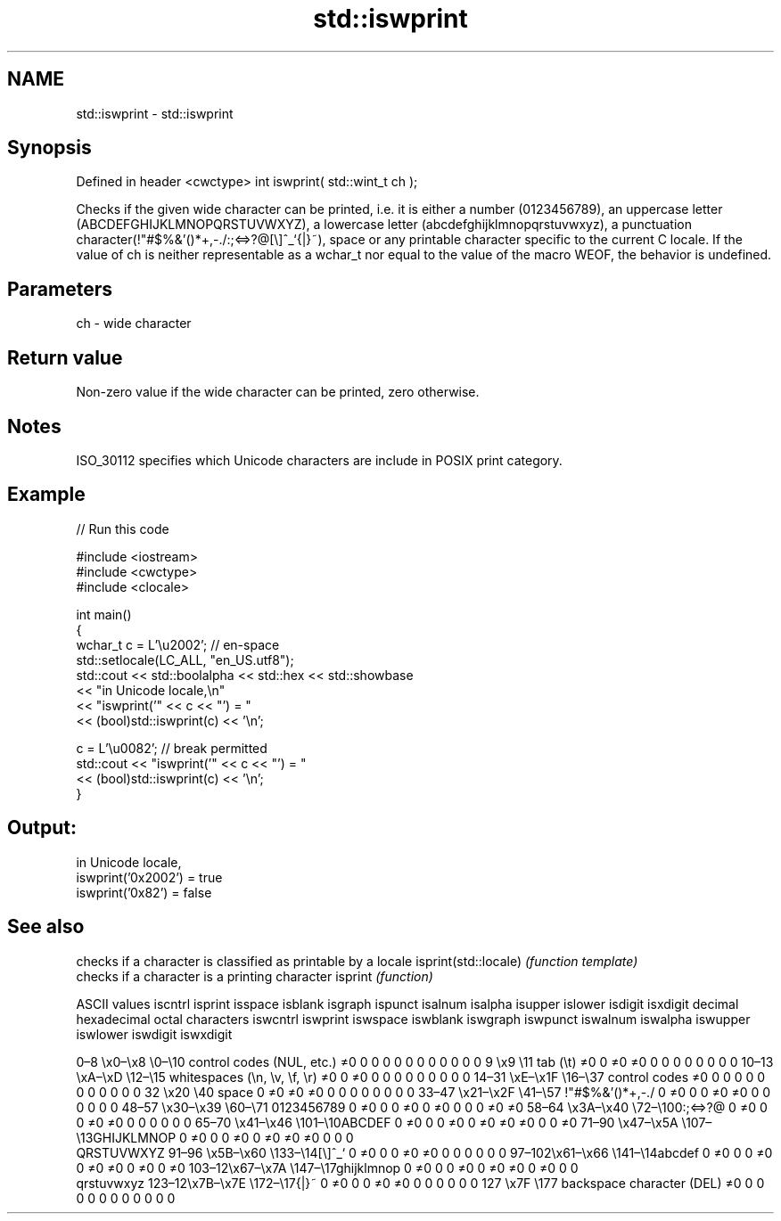 .TH std::iswprint 3 "2020.03.24" "http://cppreference.com" "C++ Standard Libary"
.SH NAME
std::iswprint \- std::iswprint

.SH Synopsis

Defined in header <cwctype>
int iswprint( std::wint_t ch );

Checks if the given wide character can be printed, i.e. it is either a number (0123456789), an uppercase letter (ABCDEFGHIJKLMNOPQRSTUVWXYZ), a lowercase letter (abcdefghijklmnopqrstuvwxyz), a punctuation character(!"#$%&'()*+,-./:;<=>?@[\\]^_`{|}~), space or any printable character specific to the current C locale.
If the value of ch is neither representable as a wchar_t nor equal to the value of the macro WEOF, the behavior is undefined.

.SH Parameters


ch - wide character


.SH Return value

Non-zero value if the wide character can be printed, zero otherwise.

.SH Notes

ISO_30112 specifies which Unicode characters are include in POSIX print category.

.SH Example


// Run this code

  #include <iostream>
  #include <cwctype>
  #include <clocale>

  int main()
  {
      wchar_t c = L'\\u2002'; // en-space
      std::setlocale(LC_ALL, "en_US.utf8");
      std::cout << std::boolalpha << std::hex << std::showbase
                << "in Unicode locale,\\n"
                << "iswprint('" << c << "') = "
                << (bool)std::iswprint(c) << '\\n';

      c = L'\\u0082'; // break permitted
      std::cout << "iswprint('" << c << "') = "
                << (bool)std::iswprint(c) << '\\n';
  }

.SH Output:

  in Unicode locale,
  iswprint('0x2002') = true
  iswprint('0x82') = false


.SH See also


                     checks if a character is classified as printable by a locale
isprint(std::locale) \fI(function template)\fP
                     checks if a character is a printing character
isprint              \fI(function)\fP


ASCII values                                               iscntrl  isprint  isspace  isblank  isgraph  ispunct  isalnum  isalpha  isupper  islower  isdigit  isxdigit
decimal hexadecimal octal     characters                   iswcntrl iswprint iswspace iswblank iswgraph iswpunct iswalnum iswalpha iswupper iswlower iswdigit iswxdigit

0–8   \\x0–\\x8   \\0–\\10  control codes (NUL, etc.)    ≠0     0        0        0        0        0        0        0        0        0        0        0
9       \\x9         \\11       tab (\\t)                     ≠0     0        ≠0     ≠0     0        0        0        0        0        0        0        0
10–13 \\xA–\\xD   \\12–\\15 whitespaces (\\n, \\v, \\f, \\r) ≠0     0        ≠0     0        0        0        0        0        0        0        0        0
14–31 \\xE–\\x1F  \\16–\\37 control codes                ≠0     0        0        0        0        0        0        0        0        0        0        0
32      \\x20        \\40       space                        0        ≠0     ≠0     ≠0     0        0        0        0        0        0        0        0
33–47 \\x21–\\x2F \\41–\\57 !"#$%&'()*+,-./              0        ≠0     0        0        ≠0     ≠0     0        0        0        0        0        0
48–57 \\x30–\\x39 \\60–\\71 0123456789                   0        ≠0     0        0        ≠0     0        ≠0     0        0        0        ≠0     ≠0
58–64 \\x3A–\\x40 \\72–\\100:;<=>?@                      0        ≠0     0        0        ≠0     ≠0     0        0        0        0        0        0
65–70 \\x41–\\x46 \\101–\\10ABCDEF                       0        ≠0     0        0        ≠0     0        ≠0     ≠0     ≠0     0        0        ≠0
71–90 \\x47–\\x5A \\107–\\13GHIJKLMNOP                   0        ≠0     0        0        ≠0     0        ≠0     ≠0     ≠0     0        0        0
                              QRSTUVWXYZ
91–96 \\x5B–\\x60 \\133–\\14[\\]^_`                       0        ≠0     0        0        ≠0     ≠0     0        0        0        0        0        0
97–102\\x61–\\x66 \\141–\\14abcdef                       0        ≠0     0        0        ≠0     0        ≠0     ≠0     0        ≠0     0        ≠0
103–12\\x67–\\x7A \\147–\\17ghijklmnop                   0        ≠0     0        0        ≠0     0        ≠0     ≠0     0        ≠0     0        0
                              qrstuvwxyz
123–12\\x7B–\\x7E \\172–\\17{|}~                         0        ≠0     0        0        ≠0     ≠0     0        0        0        0        0        0
127     \\x7F        \\177      backspace character (DEL)    ≠0     0        0        0        0        0        0        0        0        0        0        0




